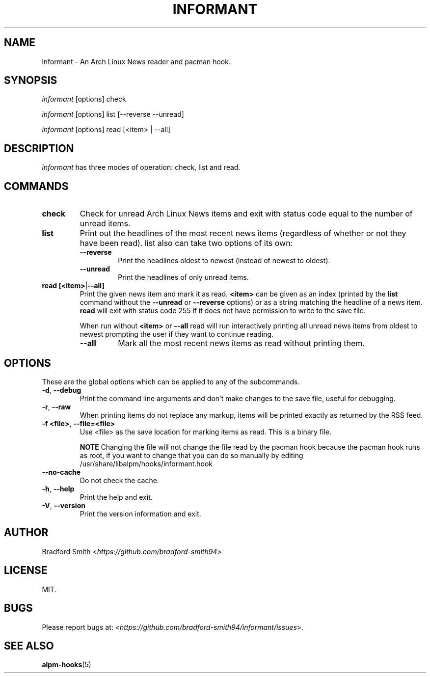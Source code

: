 .TH INFORMANT 1 "02 FEBRUARY 2020" informant-v0.2.0 "Informant Manual"
.SH NAME
informant \- An Arch Linux News reader and pacman hook.

.SH SYNOPSIS
.I informant
[options] check

.I informant
[options] list [--reverse --unread]

.I informant
[options] read [<item> | --all]

.SH DESCRIPTION
.I informant
has three modes of operation: check, list and read.

.SH COMMANDS

.TP
.B check
Check for unread Arch Linux News items and exit with status code equal to the
number of unread items.

.TP
.B list
Print out the headlines of the most recent news items (regardless of whether or
not they have been read). list also can take two options of its own:
.RS
.TP
.B \-\-reverse
Print the headlines oldest to newest (instead of newest to oldest).
.TP
.B \-\-unread
Print the headlines of only unread items.
.RE

.TP
.BR read " " [<item> | --all]
Print the given news item and mark it as read.
.B <item>
can be given as an index (printed by the
.B list
command without the
.B \-\-unread
or
.B \-\-reverse
options) or as a string matching the headline of a news item.
.B read
will exit with status code 255 if it does not have permission to write to the
save file.

When run without
.BR <item>
or
.B \-\-all
read will run interactively printing all unread news items from oldest to newest
prompting the user if they want to continue reading.
.RS
.TP
.B \-\-all
Mark all the most recent news items as read without printing them.
.RE

.SH OPTIONS
These are the global options which can be applied to any of the subcommands.

.TP
.BR \-d ", " \-\-debug
Print the command line arguments and don't make changes to the save file, useful
for debugging.

.TP
.BR \-r ", " \-\-raw
When printing items do not replace any markup, items will be printed exactly as
returned by the RSS feed.

.TP
.BR \-f " " <file> ", " \-\-file=<file>
Use <file> as the save location for marking items as read. This is a binary
file.

.B NOTE
Changing the file will not change the file read by the pacman hook because the
pacman hook runs as root, if you want to change that you can do so manually by
editing /usr/share/libalpm/hooks/informant.hook

.TP
.BR \-\-no\-cache
Do not check the cache.

.TP
.BR \-h ", " \-\-help
Print the help and exit.

.TP
.BR \-V ", " \-\-version
Print the version information and exit.

.SH AUTHOR
Bradford Smith <\fIhttps://github.com/bradford-smith94\fR>

.SH LICENSE
MIT.

.SH BUGS
Please report bugs at:
<\fIhttps://github.com/bradford-smith94/informant/issues\fR>.

.SH "SEE ALSO"
.BR alpm-hooks (5)
